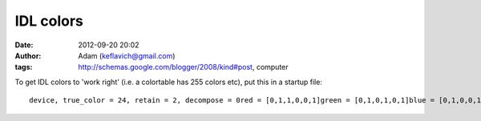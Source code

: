 IDL colors
##########
:date: 2012-09-20 20:02
:author: Adam (keflavich@gmail.com)
:tags: http://schemas.google.com/blogger/2008/kind#post, computer

.. raw:: html

   <p>

To get IDL colors to 'work right' (i.e. a colortable has 255 colors
etc), put this in a startup file:

::

    device, true_color = 24, retain = 2, decompose = 0red = [0,1,1,0,0,1]green = [0,1,0,1,0,1]blue = [0,1,0,0,1,0]if not strcmp(getenv('DISPLAY'),'') then $   tvlct, 255*red, 255*green, 255*blue

.. raw:: html

   </p>

